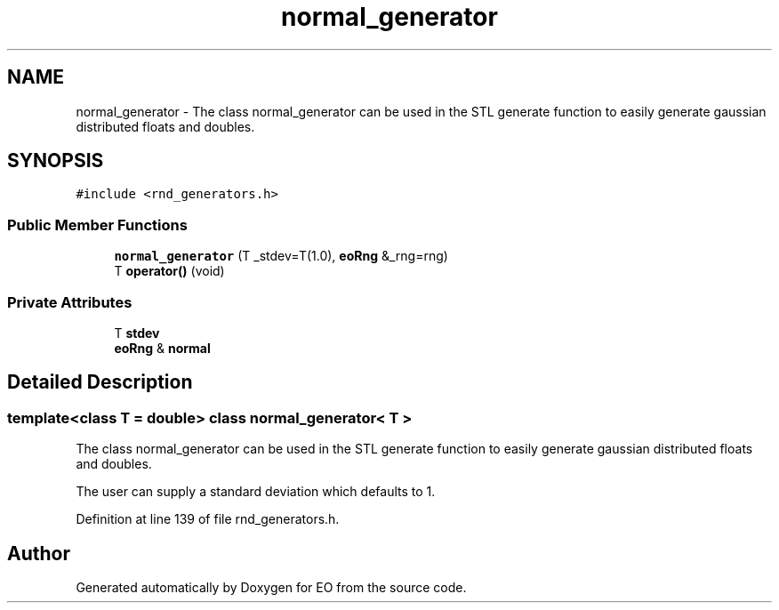 .TH "normal_generator" 3 "19 Oct 2006" "Version 0.9.4-cvs" "EO" \" -*- nroff -*-
.ad l
.nh
.SH NAME
normal_generator \- The class normal_generator can be used in the STL generate function to easily generate gaussian distributed floats and doubles.  

.PP
.SH SYNOPSIS
.br
.PP
\fC#include <rnd_generators.h>\fP
.PP
.SS "Public Member Functions"

.in +1c
.ti -1c
.RI "\fBnormal_generator\fP (T _stdev=T(1.0), \fBeoRng\fP &_rng=rng)"
.br
.ti -1c
.RI "T \fBoperator()\fP (void)"
.br
.in -1c
.SS "Private Attributes"

.in +1c
.ti -1c
.RI "T \fBstdev\fP"
.br
.ti -1c
.RI "\fBeoRng\fP & \fBnormal\fP"
.br
.in -1c
.SH "Detailed Description"
.PP 

.SS "template<class T = double> class normal_generator< T >"
The class normal_generator can be used in the STL generate function to easily generate gaussian distributed floats and doubles. 

The user can supply a standard deviation which defaults to 1. 
.PP
Definition at line 139 of file rnd_generators.h.

.SH "Author"
.PP 
Generated automatically by Doxygen for EO from the source code.
